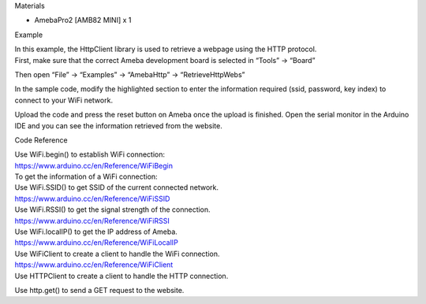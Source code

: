 Materials

-  AmebaPro2 [AMB82 MINI] x 1

Example

| In this example, the HttpClient library is used to retrieve a webpage
  using the HTTP protocol.
| First, make sure that the correct Ameba development board is selected
  in “Tools” -> “Board”

Then open “File” -> “Examples” -> “AmebaHttp” -> “RetrieveHttpWebs”

|image1|

In the sample code, modify the highlighted section to enter the
information required (ssid, password, key index) to connect to your WiFi
network.

|4-2|

Upload the code and press the reset button on Ameba once the upload is
finished. Open the serial monitor in the Arduino IDE and you can see the
information retrieved from the website.

|4-3|

 

 

Code Reference

| Use WiFi.begin() to establish WiFi connection:
| https://www.arduino.cc/en/Reference/WiFiBegin
| To get the information of a WiFi connection:
| Use WiFi.SSID() to get SSID of the current connected network.
| https://www.arduino.cc/en/Reference/WiFiSSID
| Use WiFi.RSSI() to get the signal strength of the connection.
| https://www.arduino.cc/en/Reference/WiFiRSSI
| Use WiFi.localIP() to get the IP address of Ameba.
| https://www.arduino.cc/en/Reference/WiFiLocalIP
| Use WiFiClient to create a client to handle the WiFi connection.
| https://www.arduino.cc/en/Reference/WiFiClient
| Use HTTPClient to create a client to handle the HTTP connection.

Use http.get() to send a GET request to the website.

 

.. |image1| image:: ../../_static/Example_Guides/HTTP_-_Retrieve_HTTP_webs/HTTP_-_Retrieve_HTTP_webs_images/image01.png
   :width: 4.12964in
   :height: 5.71497in
.. |4-2| image:: ../../_static/Example_Guides/HTTP_-_Retrieve_HTTP_webs/HTTP_-_Retrieve_HTTP_webs_images/image02.png
   :width: 4.73542in
   :height: 4.70866in
.. |4-3| image:: ../../_static/Example_Guides/HTTP_-_Retrieve_HTTP_webs/HTTP_-_Retrieve_HTTP_webs_images/image03.png
   :width: 6.26806in
   :height: 4.13264in
